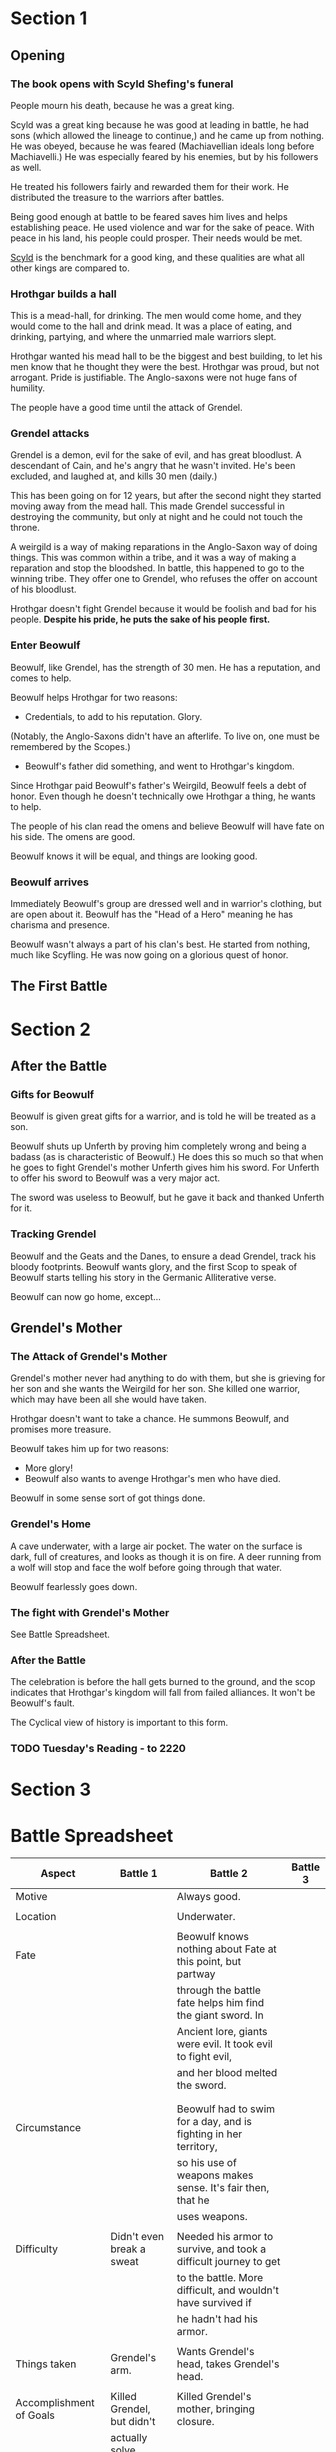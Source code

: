 * Section 1 
** Opening
*** The book opens with Scyld Shefing's funeral
    People mourn his death, because he was a great king.

    Scyld was a great king because he was good at leading in battle, he had
    sons (which allowed the lineage to continue,) and he came up from
    nothing.  He was obeyed, because he was feared (Machiavellian ideals
    long before Machiavelli.)  He was especially feared by his enemies, but
    by his followers as well.
    
    He treated his followers fairly and rewarded them for their work.  He
    distributed the treasure to the warriors after battles.

    Being good enough at battle to be feared saves him lives and helps
    establishing peace.  He used violence and war for the sake of peace.
    With peace in his land, his people could prosper.  Their needs would
    be met.
    
    _Scyld_ is the benchmark for a good king, and these qualities are what
    all other kings are compared to.

*** Hrothgar builds a hall
    This is a mead-hall, for drinking.  The men would come home, and they 
    would come to the hall and drink mead.  It was a place of eating, and
    drinking, partying, and where the unmarried male warriors slept.
    
    Hrothgar wanted his mead hall to be the biggest and best building, to
    let his men know that he thought they were the best.  Hrothgar was 
    proud, but not arrogant.  Pride is justifiable.  The Anglo-saxons were
    not huge fans of humility.

    The people have a good time until the attack of Grendel.  

*** Grendel attacks
    Grendel is a demon, evil for the sake of evil, and has great bloodlust. 
    A descendant of Cain, and he's angry that he wasn't invited.  He's been
    excluded, and laughed at, and kills 30 men (daily.)

    This has been going on for 12 years, but after the second night they 
    started moving away from the mead hall.  This made Grendel successful
    in destroying the community, but only at night and he could not touch
    the throne.

    A weirgild is a way of making reparations in the Anglo-Saxon way of 
    doing things.  This was common within a tribe, and it was a way of 
    making a reparation and stop the bloodshed.  In battle, this happened
    to go to the winning tribe.  They offer one to Grendel, who refuses
    the offer on account of his bloodlust.
    
    Hrothgar doesn't fight Grendel because it would be foolish and bad
    for his people.  *Despite his pride, he puts the sake of his people*
    *first.*

*** Enter Beowulf
    Beowulf, like Grendel, has the strength of 30 men.  He has a reputation,
    and comes to help.

    Beowulf helps Hrothgar for two reasons:
      - Credentials, to add to his reputation.  Glory.
	(Notably, the Anglo-Saxons didn't have an afterlife.  To live on, 
	 one must be remembered by the Scopes.)
      - Beowulf's father did something, and went to Hrothgar's kingdom.  
	Since Hrothgar paid Beowulf's father's Weirgild, Beowulf feels a 
	debt of honor.  Even though he doesn't technically owe Hrothgar a
	thing, he wants to help.

    The people of his clan read the omens and believe Beowulf will have fate
    on his side.  The omens are good.

    Beowulf knows it will be equal, and things are looking good.

*** Beowulf arrives
    Immediately Beowulf's group are dressed well and in warrior's clothing,
    but are open about it.  Beowulf has the "Head of a Hero" meaning he has
    charisma and presence.
    
    Beowulf wasn't always a part of his clan's best.  He started from
    nothing, much like Scyfling.  He was now going on a glorious quest of 
    honor.

** The First Battle
* Section 2
** After the Battle
*** Gifts for Beowulf
    Beowulf is given great gifts for a warrior, and is told he will be
    treated as a son.
    
    Beowulf shuts up Unferth by proving him completely wrong and being
    a badass (as is characteristic of Beowulf.)  He does this so much
    so that when he goes to fight Grendel's mother Unferth gives him
    his sword.  For Unferth to offer his sword to Beowulf was a very
    major act.

    The sword was useless to Beowulf, but he gave it back and thanked
    Unferth for it.

*** Tracking Grendel
    Beowulf and the Geats and the Danes, to ensure a dead Grendel,
    track his bloody footprints.  Beowulf wants glory, and the first
    Scop to speak of Beowulf starts telling his story in the Germanic
    Alliterative verse.
    
    Beowulf can now go home, except...
** Grendel's Mother
*** The Attack of Grendel's Mother
    Grendel's mother never had anything to do with them, but she is
    grieving for her son and she wants the Weirgild for her son.  She
    killed one warrior, which may have been all she would have taken.

    Hrothgar doesn't want to take a chance.  He summons Beowulf, and
    promises more treasure.
    
    Beowulf takes him up for two reasons:
      + More glory!
      + Beowulf also wants to avenge Hrothgar's men who have died.
    
    Beowulf in some sense sort of got things done.

*** Grendel's Home
    A cave underwater, with a large air pocket.  The water on the
    surface is dark, full of creatures, and looks as though it is on
    fire.  A deer running from a wolf will stop and face the wolf
    before going through that water.

    Beowulf fearlessly goes down.
*** The fight with Grendel's Mother
    See Battle Spreadsheet.
*** After the Battle
    The celebration is before the hall gets burned to the ground, and
    the scop indicates that Hrothgar's kingdom will fall from failed
    alliances.  It won't be Beowulf's fault.

    The Cyclical view of history is important to this form.
*** TODO Tuesday's Reading - to 2220
* Section 3
* Battle Spreadsheet

|-------------------------+----------------------------+------------------------------------------------------------------+----------|
| Aspect                  | Battle 1                   | Battle 2                                                         | Battle 3 |
|-------------------------+----------------------------+------------------------------------------------------------------+----------|
| Motive                  |                            | Always good.                                                     |          |
|                         |                            |                                                                  |          |
| Location                |                            | Underwater.                                                      |          |
|                         |                            |                                                                  |          |
| Fate                    |                            | Beowulf knows nothing about Fate at this point, but partway      |          |
|                         |                            | through the battle fate helps him find the giant sword.  In      |          |
|                         |                            | Ancient lore, giants were evil.  It took evil to fight evil,     |          |
|                         |                            | and her blood melted the sword.                                  |          |
|                         |                            |                                                                  |          |
|                         |                            |                                                                  |          |
| Circumstance            |                            | Beowulf had to swim for a day, and is fighting in her territory, |          |
|                         |                            | so his use of weapons makes sense.  It's fair then, that he      |          |
|                         |                            | uses weapons.                                                    |          |
|                         |                            |                                                                  |          |
| Difficulty              | Didn't even break a sweat  | Needed his armor to survive, and took a difficult journey to get |          |
|                         |                            | to the battle.  More difficult, and wouldn't have survived if    |          |
|                         |                            | he hadn't had his armor.                                         |          |
|                         |                            |                                                                  |          |
| Things taken            | Grendel's arm.             | Wants Grendel's head, takes Grendel's head.                      |          |
|                         |                            |                                                                  |          |
| Accomplishment of Goals | Killed Grendel, but didn't | Killed Grendel's mother, bringing closure.                       |          |
|                         | actually solve problem     |                                                                  |          |
|                         |                            |                                                                  |          |
| Consequence             | Grendel's Mother           | None.  The water become clear when Beowulf kills Grendel's       |          |
|                         |                            | mother.  There are no negative consequences.                     |          |
|-------------------------+----------------------------+------------------------------------------------------------------+----------|
